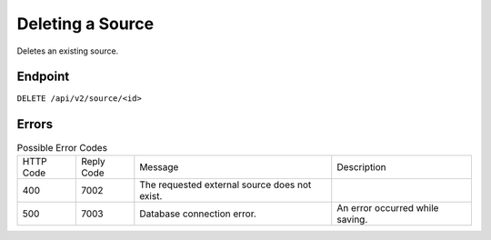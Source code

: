 Deleting a Source
=================

Deletes an existing source.

Endpoint
--------

``DELETE /api/v2/source/<id>``

Errors
------

.. list-table:: Possible Error Codes

   * - HTTP Code
     - Reply Code
     - Message
     - Description
   * - 400
     - 7002
     - The requested external source does not exist.
     -
   * - 500
     - 7003
     - Database connection error.
     - An error occurred while saving.